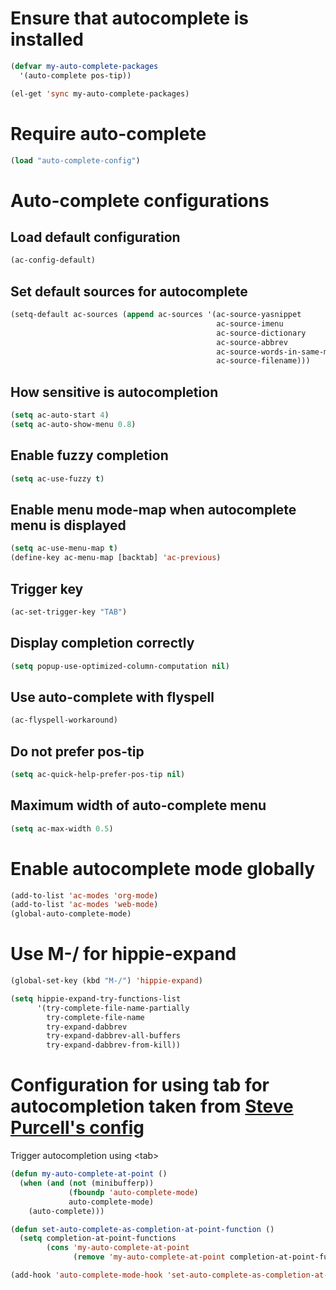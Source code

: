 * Ensure that autocomplete is installed
  #+begin_src emacs-lisp
    (defvar my-auto-complete-packages 
      '(auto-complete pos-tip))
    
    (el-get 'sync my-auto-complete-packages)
  #+end_src


* Require auto-complete 
  #+begin_src emacs-lisp
    (load "auto-complete-config")
  #+end_src

  
* Auto-complete configurations
** Load default configuration
   #+begin_src emacs-lisp
     (ac-config-default)
   #+end_src

** Set default sources for autocomplete
  #+begin_src emacs-lisp
    (setq-default ac-sources (append ac-sources '(ac-source-yasnippet
                                                  ac-source-imenu
                                                  ac-source-dictionary
                                                  ac-source-abbrev
                                                  ac-source-words-in-same-mode-buffers
                                                  ac-source-filename)))
  #+end_src

** How sensitive is autocompletion
   #+begin_src emacs-lisp
     (setq ac-auto-start 4)
     (setq ac-auto-show-menu 0.8)
   #+end_src

** Enable fuzzy completion

   #+begin_src emacs-lisp
     (setq ac-use-fuzzy t)
   #+end_src

** Enable menu mode-map when autocomplete menu is displayed
   #+begin_src emacs-lisp
     (setq ac-use-menu-map t)
     (define-key ac-menu-map [backtab] 'ac-previous)     
   #+end_src

** Trigger key

   #+begin_src emacs-lisp
     (ac-set-trigger-key "TAB")
   #+end_src
   
** Display completion correctly
   
   #+begin_src emacs-lisp
     (setq popup-use-optimized-column-computation nil)
   #+end_src
   
** Use auto-complete with flyspell
   #+begin_src emacs-lisp
     (ac-flyspell-workaround)
   #+end_src   

** Do not prefer pos-tip
   #+begin_src emacs-lisp
     (setq ac-quick-help-prefer-pos-tip nil)
   #+end_src
** Maximum width of auto-complete menu
   #+begin_src emacs-lisp
     (setq ac-max-width 0.5)
   #+end_src


* Enable autocomplete mode globally
  #+begin_src emacs-lisp
    (add-to-list 'ac-modes 'org-mode)
    (add-to-list 'ac-modes 'web-mode)
    (global-auto-complete-mode)
  #+end_src
  
  
* Use M-/ for hippie-expand
  #+begin_src emacs-lisp
    (global-set-key (kbd "M-/") 'hippie-expand)
    
    (setq hippie-expand-try-functions-list
          '(try-complete-file-name-partially
            try-complete-file-name
            try-expand-dabbrev
            try-expand-dabbrev-all-buffers
            try-expand-dabbrev-from-kill))
  #+end_src


* Configuration for using tab for autocompletion taken from [[https://github.com/purcell/emacs.d][Steve Purcell's config]]
  Trigger autocompletion using <tab>
  #+begin_src emacs-lisp    
    (defun my-auto-complete-at-point ()
      (when (and (not (minibufferp))
                 (fboundp 'auto-complete-mode)
                 auto-complete-mode)
        (auto-complete)))
    
    (defun set-auto-complete-as-completion-at-point-function ()
      (setq completion-at-point-functions
            (cons 'my-auto-complete-at-point
                  (remove 'my-auto-complete-at-point completion-at-point-functions))))
    
    (add-hook 'auto-complete-mode-hook 'set-auto-complete-as-completion-at-point-function)
  #+end_src
